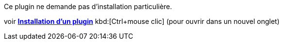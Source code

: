 Ce plugin ne demande pas d'installation particulière.

voir https://www.jeedom.fr/doc/documentation/core/fr_FR/doc-core-plugin.html[*Installation d'un plugin*]
 kbd:[Ctrl+mouse clic] (pour ouvrir dans un nouvel onglet)